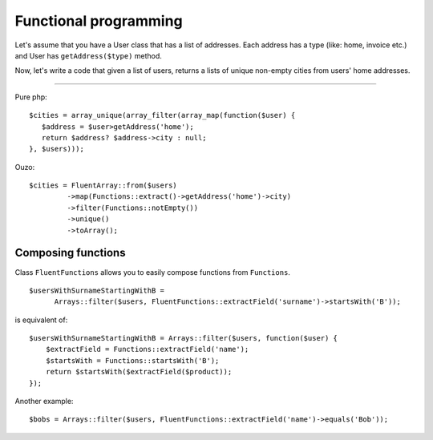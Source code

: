 Functional programming
======================

Let's assume that you have a User class that has a list of addresses. Each address has a type (like: home, invoice etc.) and User has ``getAddress($type)`` method.

Now, let's write a code that given a list of users, returns a lists of unique non-empty cities from users' home addresses.

----

Pure php:

::

    $cities = array_unique(array_filter(array_map(function($user) {
       $address = $user>getAddress('home');
       return $address? $address->city : null;
    }, $users)));

Ouzo:

::

    $cities = FluentArray::from($users)
             ->map(Functions::extract()->getAddress('home')->city)
             ->filter(Functions::notEmpty())
             ->unique()
             ->toArray();

.. seealso::

    :doc:`../utils/fluent_array`

    :ref:`Functions::extract <functions-extract>`



Composing functions
~~~~~~~~~~~~~~~~~~~

Class ``FluentFunctions`` allows you to easily compose functions from ``Functions``.

::

    $usersWithSurnameStartingWithB =
          Arrays::filter($users, FluentFunctions::extractField('surname')->startsWith('B'));

is equivalent of:

::

    $usersWithSurnameStartingWithB = Arrays::filter($users, function($user) {
        $extractField = Functions::extractField('name');
        $startsWith = Functions::startsWith('B');
        return $startsWith($extractField($product));
    });

Another example:

::

    $bobs = Arrays::filter($users, FluentFunctions::extractField('name')->equals('Bob'));

.. seealso::

    :doc:`../utils/fluent_functions`
